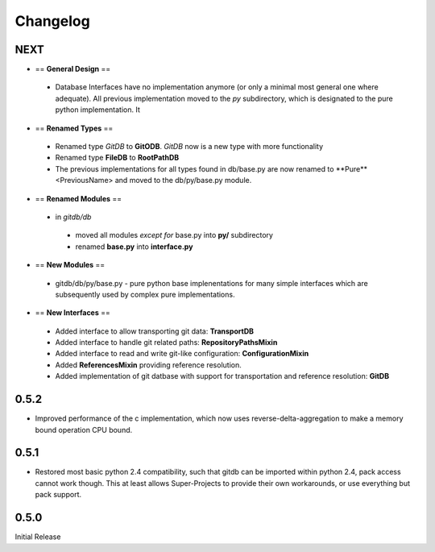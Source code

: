 #########
Changelog
#########

****
NEXT
****
* == **General Design** ==

 * Database Interfaces have no implementation anymore (or only a minimal most general one where adequate). All previous implementation moved to the *py* subdirectory, which is designated to the pure python implementation. It

* == **Renamed Types** == 

 * Renamed type *GitDB* to **GitODB**. *GitDB* now is a new type with more functionality
 * Renamed type **FileDB** to **RootPathDB**
 * The previous implementations for all types found in db/base.py are now renamed to **Pure**<PreviousName> and moved to the db/py/base.py module. 
 
* == **Renamed Modules** == 

 * in *gitdb/db*
 
  * moved all modules *except for* base.py into **py/** subdirectory
  * renamed **base.py** into **interface.py**
  
* == **New Modules** ==

 * gitdb/db/py/base.py - pure python base implenentations for many simple interfaces which are subsequently used by complex pure implementations.


* == **New Interfaces** ==

 * Added interface to allow transporting git data: **TransportDB**
 * Added interface to handle git related paths: **RepositoryPathsMixin**
 * Added interface to read and write git-like configuration: **ConfigurationMixin**
 * Added **ReferencesMixin** providing reference resolution.
 * Added implementation of git datbase with support for transportation and reference resolution: **GitDB**

*****
0.5.2
*****
* Improved performance of the c implementation, which now uses reverse-delta-aggregation to make a memory bound operation CPU bound.

*****
0.5.1
*****
* Restored most basic python 2.4 compatibility, such that gitdb can be imported within python 2.4, pack access cannot work though. This at least allows Super-Projects to provide their own workarounds, or use everything but pack support.

*****
0.5.0
*****
Initial Release

